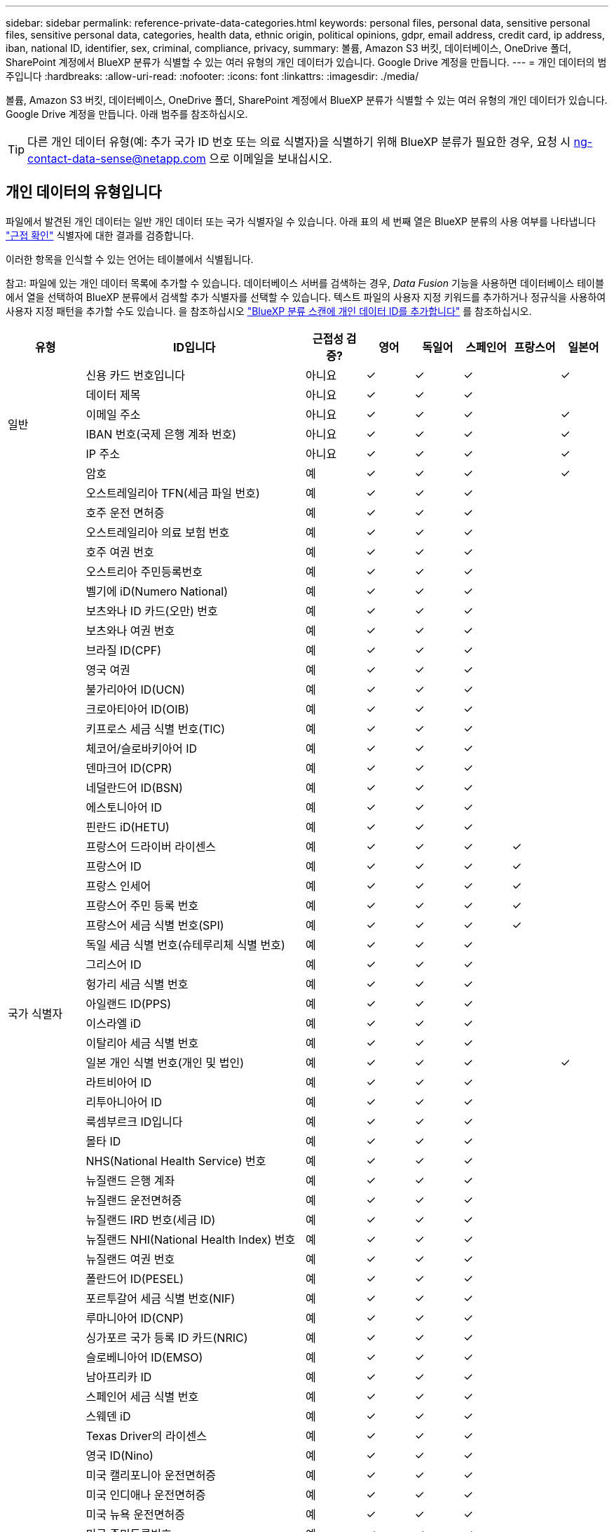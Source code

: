 ---
sidebar: sidebar 
permalink: reference-private-data-categories.html 
keywords: personal files, personal data, sensitive personal files, sensitive personal data, categories, health data, ethnic origin, political opinions, gdpr, email address, credit card, ip address, iban, national ID, identifier, sex, criminal, compliance, privacy, 
summary: 볼륨, Amazon S3 버킷, 데이터베이스, OneDrive 폴더, SharePoint 계정에서 BlueXP 분류가 식별할 수 있는 여러 유형의 개인 데이터가 있습니다. Google Drive 계정을 만듭니다. 
---
= 개인 데이터의 범주입니다
:hardbreaks:
:allow-uri-read: 
:nofooter: 
:icons: font
:linkattrs: 
:imagesdir: ./media/


[role="lead"]
볼륨, Amazon S3 버킷, 데이터베이스, OneDrive 폴더, SharePoint 계정에서 BlueXP 분류가 식별할 수 있는 여러 유형의 개인 데이터가 있습니다. Google Drive 계정을 만듭니다. 아래 범주를 참조하십시오.


TIP: 다른 개인 데이터 유형(예: 추가 국가 ID 번호 또는 의료 식별자)을 식별하기 위해 BlueXP 분류가 필요한 경우, 요청 시 ng-contact-data-sense@netapp.com 으로 이메일을 보내십시오.



== 개인 데이터의 유형입니다

파일에서 발견된 개인 데이터는 일반 개인 데이터 또는 국가 식별자일 수 있습니다. 아래 표의 세 번째 열은 BlueXP 분류의 사용 여부를 나타냅니다 link:task-controlling-private-data.html#viewing-files-that-contain-personal-data["근접 확인"^] 식별자에 대한 결과를 검증합니다.

이러한 항목을 인식할 수 있는 언어는 테이블에서 식별됩니다.

참고: 파일에 있는 개인 데이터 목록에 추가할 수 있습니다. 데이터베이스 서버를 검색하는 경우, _Data Fusion_ 기능을 사용하면 데이터베이스 테이블에서 열을 선택하여 BlueXP 분류에서 검색할 추가 식별자를 선택할 수 있습니다. 텍스트 파일의 사용자 지정 키워드를 추가하거나 정규식을 사용하여 사용자 지정 패턴을 추가할 수도 있습니다. 을 참조하십시오 link:task-managing-data-fusion.html["BlueXP 분류 스캔에 개인 데이터 ID를 추가합니다"^] 를 참조하십시오.

[cols="13,37,10,8,8,8,8,8"]
|===
| 유형 | ID입니다 | 근접성 검증? | 영어 | 독일어 | 스페인어 | 프랑스어 | 일본어 


.6+| 일반 | 신용 카드 번호입니다 | 아니요 | ✓ | ✓ | ✓ |  | ✓ 


| 데이터 제목 | 아니요 | ✓ | ✓ | ✓ |  |  


| 이메일 주소 | 아니요 | ✓ | ✓ | ✓ |  | ✓ 


| IBAN 번호(국제 은행 계좌 번호) | 아니요 | ✓ | ✓ | ✓ |  | ✓ 


| IP 주소 | 아니요 | ✓ | ✓ | ✓ |  | ✓ 


| 암호 | 예 | ✓ | ✓ | ✓ |  | ✓ 


.54+| 국가 식별자 | 오스트레일리아 TFN(세금 파일 번호) | 예 | ✓ | ✓ | ✓ |  |  


| 호주 운전 면허증 | 예 | ✓ | ✓ | ✓ |  |  


| 오스트레일리아 의료 보험 번호 | 예 | ✓ | ✓ | ✓ |  |  


| 호주 여권 번호 | 예 | ✓ | ✓ | ✓ |  |  


| 오스트리아 주민등록번호 | 예 | ✓ | ✓ | ✓ |  |  


| 벨기에 iD(Numero National) | 예 | ✓ | ✓ | ✓ |  |  


| 보츠와나 ID 카드(오만) 번호 | 예 | ✓ | ✓ | ✓ |  |  


| 보츠와나 여권 번호 | 예 | ✓ | ✓ | ✓ |  |  


| 브라질 ID(CPF) | 예 | ✓ | ✓ | ✓ |  |  


| 영국 여권 | 예 | ✓ | ✓ | ✓ |  |  


| 불가리아어 ID(UCN) | 예 | ✓ | ✓ | ✓ |  |  


| 크로아티아어 ID(OIB) | 예 | ✓ | ✓ | ✓ |  |  


| 키프로스 세금 식별 번호(TIC) | 예 | ✓ | ✓ | ✓ |  |  


| 체코어/슬로바키아어 ID | 예 | ✓ | ✓ | ✓ |  |  


| 덴마크어 ID(CPR) | 예 | ✓ | ✓ | ✓ |  |  


| 네덜란드어 ID(BSN) | 예 | ✓ | ✓ | ✓ |  |  


| 에스토니아어 ID | 예 | ✓ | ✓ | ✓ |  |  


| 핀란드 iD(HETU) | 예 | ✓ | ✓ | ✓ |  |  


| 프랑스어 드라이버 라이센스 | 예 | ✓ | ✓ | ✓ | ✓ |  


| 프랑스어 ID | 예 | ✓ | ✓ | ✓ | ✓ |  


| 프랑스 인세어 | 예 | ✓ | ✓ | ✓ | ✓ |  


| 프랑스어 주민 등록 번호 | 예 | ✓ | ✓ | ✓ | ✓ |  


| 프랑스어 세금 식별 번호(SPI) | 예 | ✓ | ✓ | ✓ | ✓ |  


| 독일 세금 식별 번호(슈테루리체 식별 번호) | 예 | ✓ | ✓ | ✓ |  |  


| 그리스어 ID | 예 | ✓ | ✓ | ✓ |  |  


| 헝가리 세금 식별 번호 | 예 | ✓ | ✓ | ✓ |  |  


| 아일랜드 ID(PPS) | 예 | ✓ | ✓ | ✓ |  |  


| 이스라엘 iD | 예 | ✓ | ✓ | ✓ |  |  


| 이탈리아 세금 식별 번호 | 예 | ✓ | ✓ | ✓ |  |  


| 일본 개인 식별 번호(개인 및 법인) | 예 | ✓ | ✓ | ✓ |  | ✓ 


| 라트비아어 ID | 예 | ✓ | ✓ | ✓ |  |  


| 리투아니아어 ID | 예 | ✓ | ✓ | ✓ |  |  


| 룩셈부르크 ID입니다 | 예 | ✓ | ✓ | ✓ |  |  


| 몰타 ID | 예 | ✓ | ✓ | ✓ |  |  


| NHS(National Health Service) 번호 | 예 | ✓ | ✓ | ✓ |  |  


| 뉴질랜드 은행 계좌 | 예 | ✓ | ✓ | ✓ |  |  


| 뉴질랜드 운전면허증 | 예 | ✓ | ✓ | ✓ |  |  


| 뉴질랜드 IRD 번호(세금 ID) | 예 | ✓ | ✓ | ✓ |  |  


| 뉴질랜드 NHI(National Health Index) 번호 | 예 | ✓ | ✓ | ✓ |  |  


| 뉴질랜드 여권 번호 | 예 | ✓ | ✓ | ✓ |  |  


| 폴란드어 ID(PESEL) | 예 | ✓ | ✓ | ✓ |  |  


| 포르투갈어 세금 식별 번호(NIF) | 예 | ✓ | ✓ | ✓ |  |  


| 루마니아어 ID(CNP) | 예 | ✓ | ✓ | ✓ |  |  


| 싱가포르 국가 등록 ID 카드(NRIC) | 예 | ✓ | ✓ | ✓ |  |  


| 슬로베니아어 ID(EMSO) | 예 | ✓ | ✓ | ✓ |  |  


| 남아프리카 ID | 예 | ✓ | ✓ | ✓ |  |  


| 스페인어 세금 식별 번호 | 예 | ✓ | ✓ | ✓ |  |  


| 스웨덴 iD | 예 | ✓ | ✓ | ✓ |  |  


| Texas Driver의 라이센스 | 예 | ✓ | ✓ | ✓ |  |  


| 영국 ID(Nino) | 예 | ✓ | ✓ | ✓ |  |  


| 미국 캘리포니아 운전면허증 | 예 | ✓ | ✓ | ✓ |  |  


| 미국 인디애나 운전면허증 | 예 | ✓ | ✓ | ✓ |  |  


| 미국 뉴욕 운전면허증 | 예 | ✓ | ✓ | ✓ |  |  


| 미국 주민등록번호 | 예 | ✓ | ✓ | ✓ |  |  
|===


== 중요한 개인 데이터의 유형

BlueXP 분류가 파일에서 찾을 수 있는 중요한 개인 데이터에는 다음 목록이 포함됩니다.

이 범주의 항목은 현재 영어로만 인식할 수 있습니다.

형사 절차 참조:: 자연인의 범죄 소신 및 범죄에 관한 데이터.
인종 참조:: 자연인의 인종 또는 민족에 관한 데이터.
상태 참조:: 자연인의 건강에 관한 데이터.
ICD-9-cm 의료 코드:: 의료 및 의료 산업에서 사용되는 코드.
ICD-10-CM 의료 코드:: 의료 및 의료 산업에서 사용되는 코드.
철학적 신념 기준:: 자연인의 철학적 신념에 관한 데이터.
정치적 견해 참조:: 자연인의 정치적 의견에 관한 자료.
종교적 신념 참조:: 자연인의 종교적 신념에 관한 데이터.
성생활 또는 오리엔테이션 참조:: 자연인의 성생활 또는 성적 취향과 관련된 데이터.




== 범주 유형

BlueXP 분류는 다음과 같이 데이터를 분류합니다.

이러한 범주의 대부분은 영어, 독일어 및 스페인어로 인정될 수 있습니다.

[cols="25,25,15,15,15"]
|===
| 범주 | 유형 | 영어 | 독일어 | 스페인어 


.4+| 재무 | 밸런스 시트 | ✓ | ✓ | ✓ 


| 구매 주문 | ✓ | ✓ | ✓ 


| 인보이스 | ✓ | ✓ | ✓ 


| 분기별 보고서 | ✓ | ✓ | ✓ 


.6+| 시간 | 배경 확인 | ✓ |  | ✓ 


| 보상 계획 | ✓ | ✓ | ✓ 


| 직원 계약 | ✓ |  | ✓ 


| 직원 검토 | ✓ |  | ✓ 


| 상태 | ✓ |  | ✓ 


| 다시 시작합니다 | ✓ | ✓ | ✓ 


.2+| 법적 고지 | NDAS | ✓ | ✓ | ✓ 


| 공급업체 - 고객 계약 | ✓ | ✓ | ✓ 


.2+| 마케팅 | 캠페인 | ✓ | ✓ | ✓ 


| 회의 | ✓ | ✓ | ✓ 


| 운영 | 감사 보고서 | ✓ | ✓ | ✓ 


| 판매 | 판매 주문 | ✓ | ✓ |  


.4+| 서비스 | RFI | ✓ |  | ✓ 


| RFP | ✓ |  | ✓ 


| SOW | ✓ | ✓ | ✓ 


| 교육 | ✓ | ✓ | ✓ 


| 지원 | 불만 및 티켓 | ✓ | ✓ | ✓ 
|===
다음 메타데이터도 분류되어 동일한 지원 언어로 식별됩니다.

* 애플리케이션 데이터
* 파일 보관
* 오디오
* 비즈니스 애플리케이션 데이터
* CAD 파일
* 코드
* 손상되었습니다
* 데이터베이스 및 인덱스 파일
* BlueXP 분류 브레드크럼입니다
* 설계 파일
* 이메일 애플리케이션 데이터
* 암호화(엔트로피 점수가 높은 파일)
* 실행 파일
* 재무 애플리케이션 데이터
* 상태 응용 프로그램 데이터
* 이미지
* 로그
* 기타 문서
* 기타 프레젠테이션
* 기타 스프레드시트
* 기타 "알 수 없음"
* 암호로 보호된 파일
* 정형 데이터
* 비디오
* 0바이트 파일




== 파일 유형

BlueXP 분류는 모든 파일에서 범주 및 메타데이터 정보를 검색하고 대시보드의 파일 형식 섹션에 모든 파일 형식을 표시합니다.

그러나 BlueXP 분류에서 PII(개인 식별 정보)를 감지하거나 DSAR 검색을 수행할 때는 다음 파일 형식만 지원됩니다.

'+.csv, .dcm, .dicom, .DOC, .DOCX, .JSON, .pdf, .PPTX, .rtf, .TXT, XLS, .XLSX, Docs, Sheets, Slides+'



== 정보가 정확합니다

NetApp은 BlueXP의 분류 체계에서 식별할 수 있는 개인 데이터와 민감한 개인 데이터의 100% 정확성을 보장할 수 없습니다. 항상 데이터를 검토하여 정보의 유효성을 확인해야 합니다.

테스트를 기준으로 아래 표는 BlueXP 분류에서 발견한 정보의 정확성을 보여줍니다. 정밀 _ 및 _ 리콜 _ 을(를) 통해 분해합니다.

정밀도:: BlueXP 분류가 발견한 것이 올바르게 식별되었을 확률입니다. 예를 들어, 개인 데이터의 정밀도가 90%이면 개인 정보가 포함된 것으로 확인된 10개 파일 중 9개가 개인 정보를 포함하고 있음을 의미합니다. 10개 파일 중 1개는 위양성입니다.
리콜:: BlueXP 분류 시 필요한 사항을 찾을 수 있는 확률입니다. 예를 들어, 개인 데이터의 리콜 비율이 70%이면 BlueXP 분류에서 조직에 개인 정보가 실제로 포함된 10개 파일 중 7개를 식별할 수 있습니다. BlueXP 분류는 데이터의 30%를 놓칠 수 있으며 대시보드에 표시되지 않습니다.


우리는 결과의 정확성을 지속적으로 개선하고 있습니다. 이러한 개선 사항은 향후 BlueXP 분류 릴리스에서 자동으로 제공됩니다.

[cols="25,20,20"]
|===
| 유형 | 정밀도 | 리콜 


| 개인 데이터 - 일반 | 90% - 95% | 60%~80% 


| 개인 데이터 - 국가 식별자 | 30% ~ 60% | 40% ~ 60% 


| 민감한 개인 데이터 | 80% - 95% | 20% - 30% 


| 범주 | 90% - 97% | 60%~80% 
|===